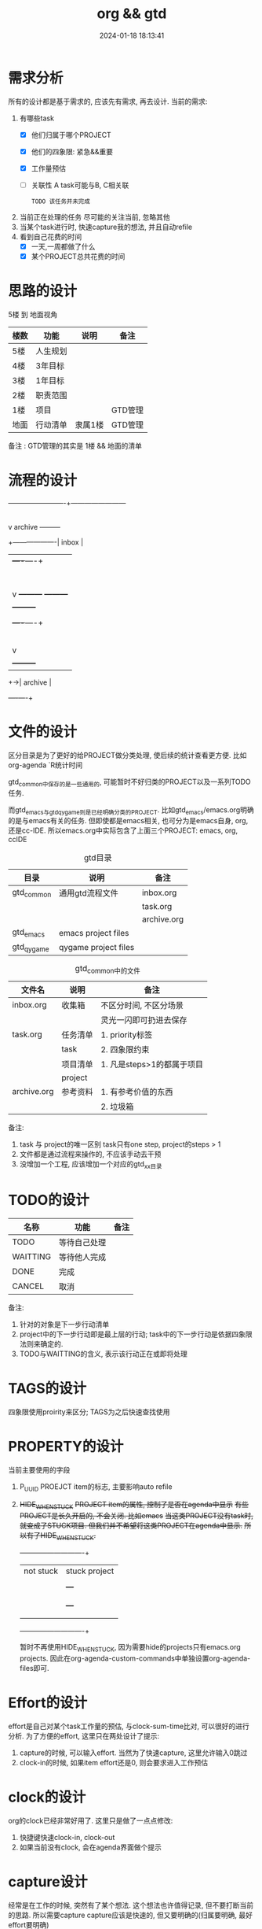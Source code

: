 #+title: org && gtd
#+date: 2024-01-18 18:13:41
#+hugo_section: docs
#+hugo_bundle: emacs/org
#+export_file_name: org_gtd
#+hugo_weight: 3
#+hugo_draft: false
#+hugo_auto_set_lastmod: t


* 需求分析
  所有的设计都是基于需求的, 应该先有需求, 再去设计.
  当前的需求:
  1. 有哪些task
     - [X] 他们归属于哪个PROJECT
     - [X] 他们的四象限: 紧急&&重要
     - [X] 工作量预估
     - [ ] 关联性 A task可能与B, C相关联
       : TODO 该任务并未完成
  2. 当前正在处理的任务
     尽可能的关注当前, 忽略其他
  3. 当某个task进行时, 快速capture我的想法, 并且自动refile
  4. 看到自己花费的时间
     - [X] 一天,一周都做了什么
     - [X] 某个PROJECT总共花费的时间

* 思路的设计
  5楼 到 地面视角
  | 楼数 | 功能     | 说明    | 备注    |
  |------+----------+---------+---------|
  | 5楼  | 人生规划 |         |         |
  |------+----------+---------+---------|
  | 4楼  | 3年目标  |         |         |
  |------+----------+---------+---------|
  | 3楼  | 1年目标  |         |         |
  |------+----------+---------+---------|
  | 2楼  | 职责范围 |         |         |
  |------+----------+---------+---------|
  | 1楼  | 项目     |         | GTD管理 |
  |------+----------+---------+---------|
  | 地面 | 行动清单 | 隶属1楼 | GTD管理 |
  |------+----------+---------+---------|
  备注 : GTD管理的其实是 1楼 && 地面的清单

* 流程的设计
  #+BEGIN_EXAMPLE artist-mode
    -------------------------+------------------------
                             |
                             | capture (easy)
                             |
                             |
                             v
         archive        +---------+
    +-------------------|  inbox  |
    |                   +----+----+
    |                        |
    |                        | refile (auto)
    |                        |
    |                        |
    |       |----------------+--------------------|
    |       |                |                    |
    |       |                v                    v
    |       v           +---------+          +---------+
    |  +---------+      | my/emacs|          | work/qy |
    |  |  task   |      |  * emacs|          |  * ker  |
    |  +----+----+      |  * org  |          |  * frame|
    |       |           |  * ccIDE|          |  * sub  |
    |       |           +---------+          +---------+
    |       |
    |       | archive (auto)
    |       |
    |       v
    |  +---------+
    +->| archive |
       +----+----+
  #+END_EXAMPLE
* 文件的设计
  区分目录是为了更好的给PROJECT做分类处理, 使后续的统计查看更方便. 比如org-agenda `R统计时间

  gtd_common中保存的是一些通用的, 可能暂时不好归类的PROJECT以及一系列TODO任务.

  而gtd_emacs与gtd_qygame则是已经明确分类的PROJECT.
  比如gtd_emacs/emacs.org明确的是与emacs有关的任务.
  但即使都是emacs相关, 也可分为是emacs自身, org, 还是cc-IDE.
  所以emacs.org中实际包含了上面三个PROJECT: emacs, org, ccIDE

  #+CAPTION: gtd目录
  | 目录       | 说明                 | 备注        |
  |------------+----------------------+-------------|
  | gtd_common | 通用gtd流程文件      | inbox.org   |
  |            |                      | task.org    |
  |            |                      | archive.org |
  |------------+----------------------+-------------|
  | gtd_emacs  | emacs project files  |             |
  |------------+----------------------+-------------|
  | gtd_qygame | qygame project files |             |
  |------------+----------------------+-------------|

  #+CAPTION: gtd_common中的文件
  | 文件名      | 说明     | 备注                       |
  |-------------+----------+----------------------------|
  | inbox.org   | 收集箱   | 不区分时间, 不区分场景     |
  |             |          | 灵光一闪即可扔进去保存     |
  |-------------+----------+----------------------------|
  | task.org    | 任务清单 | 1. priority标签            |
  |             | task     | 2. 四象限约束              |
  |-------------+----------+----------------------------|
  |             | 项目清单 | 1. 凡是steps>1的都属于项目 |
  |             | project  |                            |
  |-------------+----------+----------------------------|
  | archive.org | 参考资料 | 1. 有参考价值的东西        |
  |             |          | 2. 垃圾箱                  |
  |-------------+----------+----------------------------|

  备注:
  1. task 与 project的唯一区别
     task只有one step,  project的steps > 1
  2. 文件都是通过流程来操作的, 不应该手动去干预
  3. 没增加一个工程, 应该增加一个对应的gtd_xx目录

* TODO的设计
  | 名称     | 功能         | 备注 |
  |----------+--------------+------|
  | TODO     | 等待自己处理 |      |
  |----------+--------------+------|
  | WAITTING | 等待他人完成 |      |
  |----------+--------------+------|
  | DONE     | 完成         |      |
  |----------+--------------+------|
  | CANCEL   | 取消         |      |
  |----------+--------------+------|
  备注:
  1. 针对的对象是下一步行动清单
  2. project中的下一步行动即是最上层的行动;
     task中的下一步行动是依据四象限法则来确定的.
  3. TODO与WAITTING的含义, 表示该行动正在或即将处理

* TAGS的设计
  四象限使用proirity来区分;
  TAGS为之后快速查找使用

* PROPERTY的设计
  当前主要使用的字段
  1. P_UUID
     PROEJCT item的标志, 主要影响auto refile
  2. +HIDE_WHEN_STUCK+
     +PROJECT item的属性, 控制了是否在agenda中显示+
     +有些PROJECT是长久开启的, 不会关闭. 比如emacs+
     +当这类PROJECT没有task时, 就变成了STUCK项目. 但我们并不希望将这类PROJECT在agenda中显示.+
     +所以有了HIDE_WHEN_STUCK.+

     #+BEGIN_EXAMPLE artist
       +------------+----------------+
       |  not stuck |  stuck project |
       |            |                |
       |            |   +---+        |
       |            |   |   |        |
       |            |   |   +--------+--------> stuck but also hide
       |            |   +---+        |          HIDE_WHEN_STUCK
       |            |                |
       |            |                |
       +------------+----------------+
     #+END_EXAMPLE

     暂时不再使用HIDE_WHEN_STUCK, 因为需要hide的projects只有emacs.org projects.
     因此在org-agenda-custom-commands中单独设置org-agenda-files即可.
       
* Effort的设计
  effort是自己对某个task工作量的预估, 与clock-sum-time比对, 可以很好的进行分析.
  为了方便的effort, 这里只在两处设计了提示:
  1. capture的时候, 可以输入effort. 当然为了快速capture, 这里允许输入0跳过
  2. clock-in的时候, 如果item effort还是0, 则会要求进入工作预估
* clock的设计
  org的clock已经非常好用了. 这里只是做了一点点修改:
  1. 快捷键快速clock-in, clock-out
  2. 如果当前没有clock, 会在agenda界面做个提示

* capture设计
  经常是在工作的时候, 突然有了某个想法. 这个想法也许值得记录, 但不要打断当前的思路. 所以需要capture
  capture应该是快速的, 但又要明确的(归属要明确, 最好effort要明确)

  为了快速capture, 所以不应该考虑这个想法应该放到哪个file. 统一放到inbox即可.
  为了后面的auto refile, 这个想法或item 应该携带足够的信息, 可以完成auto refile.
  这里的办法是给item一个tag.
  比如 capture了一个item, 再给其增加对应的tag
  : * org应该快速capture :org:
  这样就表明了这是一个与org PROJECT有关的task
* refile的设计
  refile应该是自动完成的, 不应该手动
  为了自动完成, item已经给了相关信息(tag)
  在gtd_my或gtd_work的PROJECT中, 也应该携带足够的信息去与该tag匹配. 只有匹配成功了, 就可以auto-refile
  这里的办法是给PROJECT item一个Property (P_UUID)来实现
  比如
  #+BEGIN_EXAMPLE org
  * PROJECT org                                                       :org:
    :PROPERTIES:
    :P_UUID:   org
    :END:
  #+END_EXAMPLE
  当capute-item的tag 与 PROJECT-item的P_UUID相匹配的时候, 会自动refile
* archive的设计
  对于gtd_my, gtd_work中的task, 没必要archive
  对于gtd_common中的task, 应该自动archive

* Agent的设计
  agent的目的有2个:
  1. 查看各种代办事项
     今天的, 未来的, TODO的, inbox中的, 五年规划
  2. 统计信息
     一是以time为视角的统计, 比如今天或这周做了哪些TODO或PROJECT
     二是以PROJECT为视角的统计. 比如统计emacs PROJECT花费的时间


    
  查看代办事项, 主要是org-agenda-view, org-next-view, org-inbox-view, org-life-view 查看
  查看统计信息, 主要是org-project-view, org-archive-view 以及在特定PROJECT file中的org-colmun-view查看具体

  org-next-view 显示todo|waiting items && tuck project
    
  org-project-view中没必要包含gtd_common中的item
  org-archive-view中包含gtd_common中的TODO, PROJECT items    

  快捷键主要是为了方便.比如
  - 空格滚动各种view
  - tab在另一个窗口显示item narrow
  - enter则进入item编辑
  - 常用的功能都会放到C-j中处理 等等

* 使用流程
  #+BEGIN_EXAMPLE
    |
    | capture with                                         add timestamp &&              add DONE &&
    | template       +---------+ auto refile   +---------+   auto refile     +---------+ auto archive  +---------+
    +--------------->|  inbxo  |-------------->|next step|------------------>|  agenda |-------------->| archive |
    |  C-c c         +---+-----+               +---------+  C-j s,d          +---------+  C-j t        +---------+
    |                    |                                                                                  ^
    |                    |                       add DONE && auto refile                                    |
    |                    +----------------------------------------------------------------------------------+
    |                                                  C-j t
  #+END_EXAMPLE

  1. C-c c   -> inbox
     : info, todo, waiting, project 都会放到inbox
  2. 当打开org-agenda(主动调用"r")或者在org-agenda中按'r' 会自动把inbox中的文件refile到指定位置
  3. 在org-agenda界面操控
     C-j 以及常用的快捷键 t, space, tab, enter等
  4. org-agenda界面的'r'动作, 不仅可以把inbox中的文件reflie, 也可以把task.org中完成的任务archive
  5. 其实还有最后一步, 即把archive中的内容输出到blog中
     : blog具体见 hugo的文档
     : 不建议删除已完成或cancel的task. 后期统计可以使用

  
